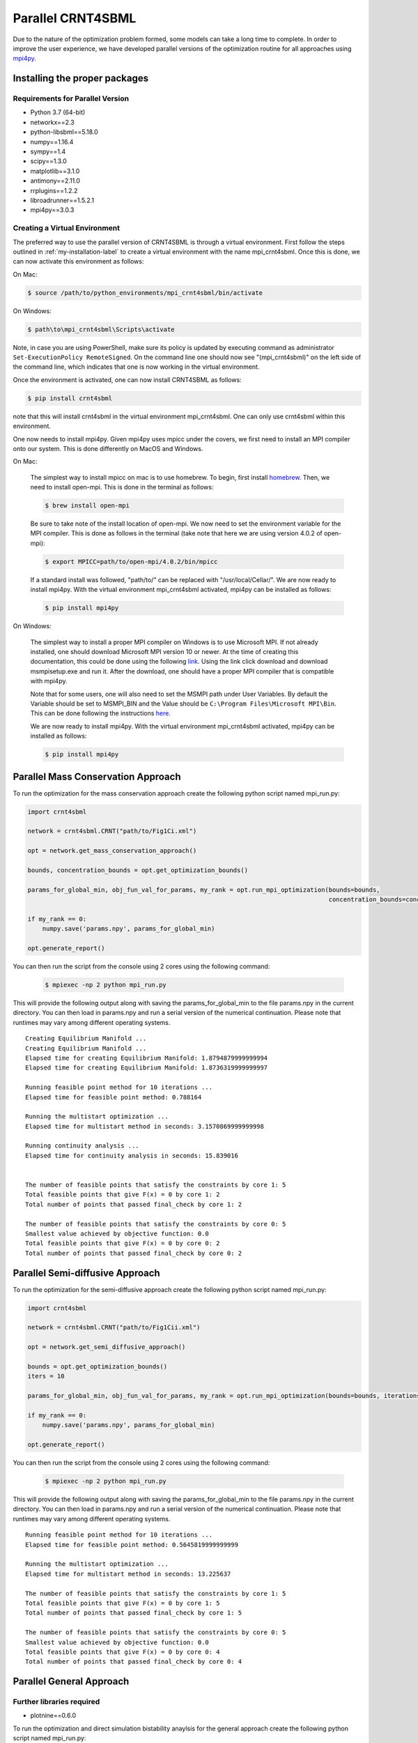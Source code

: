 .. highlight:: shell

.. _parallel-crnt4sbml-label:

====================
Parallel CRNT4SBML
====================

Due to the nature of the optimization problem formed, some models can take a long time to complete. In order to improve
the user experience, we have developed parallel versions of the optimization routine for all approaches
using `mpi4py <https://mpi4py.readthedocs.io/en/stable/>`_.

Installing the proper packages
+++++++++++++++++++++++++++++++++

Requirements for Parallel Version
-----------------------------------

- Python 3.7 (64-bit)
- networkx==2.3
- python-libsbml==5.18.0
- numpy==1.16.4
- sympy==1.4
- scipy==1.3.0
- matplotlib==3.1.0
- antimony==2.11.0
- rrplugins==1.2.2
- libroadrunner==1.5.2.1
- mpi4py==3.0.3

Creating a Virtual Environment
--------------------------------

The preferred way to use the parallel version of CRNT4SBML is through a virtual environment. First follow the steps
outlined in :ref:`my-installation-label` to create a virtual environment with the name mpi_crnt4sbml. Once this is done,
we can now activate this environment as follows:

On Mac:

.. code-block:: console

    $ source /path/to/python_environments/mpi_crnt4sbml/bin/activate

On Windows:

.. code-block:: console

    $ path\to\mpi_crnt4sbml\Scripts\activate

Note, in case you are using PowerShell, make sure its policy is updated by executing command as administrator
``Set-ExecutionPolicy RemoteSigned``. On the command line one should now see "(mpi_crnt4sbml)" on the left side of the
command line, which indicates that one is now working in the virtual environment.

Once the environment is activated, one can now install CRNT4SBML as follows:

.. code-block:: console

    $ pip install crnt4sbml

note that this will install crnt4sbml in the virtual environment mpi_crnt4sbml. One can only use crnt4sbml within this
environment.

One now needs to install mpi4py. Given mpi4py uses mpicc under the covers, we first need to install an MPI compiler
onto our system. This is done differently on MacOS and Windows.

On Mac:

    The simplest way to install mpicc on mac is to use homebrew. To begin, first install
    `homebrew <https://docs.brew.sh/Installation>`_. Then, we need to install open-mpi. This is done in the terminal
    as follows:

    .. code-block:: console

        $ brew install open-mpi

    Be sure to take note of the install location of open-mpi. We now need to set the environment variable for the MPI
    compiler. This is done as follows in the terminal (take note that here we are using version 4.0.2 of open-mpi):

    .. code-block:: console

        $ export MPICC=path/to/open-mpi/4.0.2/bin/mpicc

    If a standard install was followed, "path/to/" can be replaced with "/usr/local/Cellar/". We are now ready to
    install mpi4py. With the virtual environment mpi_crnt4sbml activated, mpi4py can be installed as follows:

    .. code-block:: console

        $ pip install mpi4py

On Windows:

    The simplest way to install a proper MPI compiler on Windows is to use Microsoft MPI. If not already installed,
    one should download Microsoft MPI version 10 or newer. At the time of creating this documentation, this could be
    done using the following `link <https://www.microsoft.com/en-us/download/details.aspx?id=57467>`_. Using the link
    click download and download msmpisetup.exe and run it. After the download, one should have a proper MPI compiler
    that is compatible with mpi4py.

    Note that for some users, one will also need to set the MSMPI path under User Variables. By default the Variable
    should be set to MSMPI_BIN and the Value should be ``C:\Program Files\Microsoft MPI\Bin``. This can be done
    following the instructions `here <https://www.computerhope.com/issues/ch000549.htm>`_.

    We are now ready to install mpi4py. With the virtual environment mpi_crnt4sbml activated, mpi4py can be installed
    as follows:

    .. code-block:: console

        $ pip install mpi4py


Parallel Mass Conservation Approach
+++++++++++++++++++++++++++++++++++++

To run the optimization for the mass conservation approach create the following python script named mpi_run.py:

.. code-block:: python

   import crnt4sbml

   network = crnt4sbml.CRNT("path/to/Fig1Ci.xml")

   opt = network.get_mass_conservation_approach()

   bounds, concentration_bounds = opt.get_optimization_bounds()

   params_for_global_min, obj_fun_val_for_params, my_rank = opt.run_mpi_optimization(bounds=bounds,
                                                                                     concentration_bounds=concentration_bounds)

   if my_rank == 0:
       numpy.save('params.npy', params_for_global_min)

   opt.generate_report()

You can then run the script from the console using 2 cores using the following command:

    .. code-block:: console

        $ mpiexec -np 2 python mpi_run.py


This will provide the following output along with saving the params_for_global_min to the file params.npy in the current
directory. You can then load in params.npy and run a serial version of the numerical continuation. Please note that
runtimes may vary among different operating systems.

::

    Creating Equilibrium Manifold ...
    Creating Equilibrium Manifold ...
    Elapsed time for creating Equilibrium Manifold: 1.8794879999999994
    Elapsed time for creating Equilibrium Manifold: 1.8736319999999997

    Running feasible point method for 10 iterations ...
    Elapsed time for feasible point method: 0.788164

    Running the multistart optimization ...
    Elapsed time for multistart method in seconds: 3.1570869999999998

    Running continuity analysis ...
    Elapsed time for continuity analysis in seconds: 15.839016


    The number of feasible points that satisfy the constraints by core 1: 5
    Total feasible points that give F(x) = 0 by core 1: 2
    Total number of points that passed final_check by core 1: 2

    The number of feasible points that satisfy the constraints by core 0: 5
    Smallest value achieved by objective function: 0.0
    Total feasible points that give F(x) = 0 by core 0: 2
    Total number of points that passed final_check by core 0: 2


Parallel Semi-diffusive Approach
+++++++++++++++++++++++++++++++++++++

To run the optimization for the semi-diffusive approach create the following python script named mpi_run.py:

.. code-block:: python

   import crnt4sbml

   network = crnt4sbml.CRNT("path/to/Fig1Cii.xml")

   opt = network.get_semi_diffusive_approach()

   bounds = opt.get_optimization_bounds()
   iters = 10

   params_for_global_min, obj_fun_val_for_params, my_rank = opt.run_mpi_optimization(bounds=bounds, iterations=iters, confidence_level_flag=False)

   if my_rank == 0:
       numpy.save('params.npy', params_for_global_min)

   opt.generate_report()

You can then run the script from the console using 2 cores using the following command:

    .. code-block:: console

        $ mpiexec -np 2 python mpi_run.py

This will provide the following output along with saving the params_for_global_min to the file params.npy in the current
directory. You can then load in params.npy and run a serial version of the numerical continuation. Please note that
runtimes may vary among different operating systems.

::

    Running feasible point method for 10 iterations ...
    Elapsed time for feasible point method: 0.5645819999999999

    Running the multistart optimization ...
    Elapsed time for multistart method in seconds: 13.225637

    The number of feasible points that satisfy the constraints by core 1: 5
    Total feasible points that give F(x) = 0 by core 1: 5
    Total number of points that passed final_check by core 1: 5

    The number of feasible points that satisfy the constraints by core 0: 5
    Smallest value achieved by objective function: 0.0
    Total feasible points that give F(x) = 0 by core 0: 4
    Total number of points that passed final_check by core 0: 4


.. _parallel-gen-app-label:

Parallel General Approach
+++++++++++++++++++++++++++

Further libraries required
---------------------------

- plotnine==0.6.0

To run the optimization and direct simulation bistability anaylsis for the general approach create the following
python script named mpi_run.py:

.. code-block:: python

   import crnt4sbml

   network = crnt4sbml.CRNT("path/to/Fig1Ci.xml")

   signal = "C3"
   response = "s15"
   iters = 10
   d_iters = 100

   GA = network.get_general_approach()

   bnds = GA.get_optimization_bounds()

   GA.initialize_general_approach(signal=signal, response=response, fix_reactions=True)

   cons = []
   params_for_global_min, obj_fun_vals = GA.run_optimization(bounds=bnds, iterations=iters, seed=0, print_flag=False,
                                                             dual_annealing_iters=d_iters, confidence_level_flag=True,
                                                             constraints=cons, parallel_flag=True)

   GA.generate_report()

   path = './num_cont_direct'
   GA.run_direct_simulation(params_for_global_min, path, change_in_relative_error=1e-6, parallel_flag=True)

You can then run the script from the console using 4 cores using the following command:

    .. code-block:: console

        $ mpiexec -np 4 python mpi_run.py

This will provide the following output along with saving the direct simulation plots in the directory path
./num_cont_direct. Please note that runtimes may vary among different operating systems.

::

    Starting optimization ...
    Elapsed time for optimization in seconds: 5.100053

    It was found that 0.0 is the minimum objective function value with a confidence level of 1.0 .

    Starting direct simulation ...
    Elapsed time for direct simulation in seconds: 204.56610999999998


.. _pip: https://pip.pypa.io

